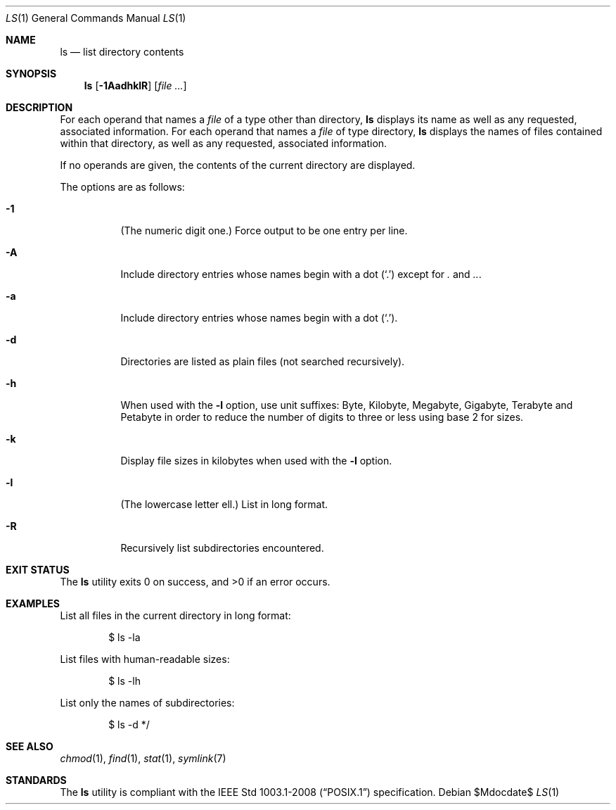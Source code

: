 .\" OpenBSD-style concise man page
.Dd $Mdocdate$
.Dt LS 1
.Os
.Sh NAME
.Nm ls
.Nd list directory contents
.Sh SYNOPSIS
.Nm ls
.Op Fl 1AadhklR
.Op Ar file ...
.Sh DESCRIPTION
For each operand that names a
.Ar file
of a type other than directory,
.Nm
displays its name as well as any requested,
associated information.
For each operand that names a
.Ar file
of type directory,
.Nm
displays the names of files contained
within that directory, as well as any requested, associated
information.
.Pp
If no operands are given, the contents of the current
directory are displayed.
.Pp
The options are as follows:
.Bl -tag -width Ds
.It Fl 1
(The numeric digit one.)
Force output to be one entry per line.
.It Fl A
Include directory entries whose names begin with a
dot
.Pq Sq \&.
except for
.Pa \&.
and
.Pa .. .
.It Fl a
Include directory entries whose names begin with a
dot
.Pq Sq \&. .
.It Fl d
Directories are listed as plain files (not searched recursively).
.It Fl h
When used with the
.Fl l
option, use unit suffixes: Byte, Kilobyte,
Megabyte, Gigabyte, Terabyte and Petabyte in order to reduce the
number of digits to three or less using base 2 for sizes.
.It Fl k
Display file sizes in kilobytes when used with the
.Fl l
option.
.It Fl l
(The lowercase letter ell.)
List in long format.
.It Fl R
Recursively list subdirectories encountered.
.El
.Sh EXIT STATUS
.Ex -std ls
.Sh EXAMPLES
List all files in the current directory in long format:
.Bd -literal -offset indent
$ ls -la
.Ed
.Pp
List files with human-readable sizes:
.Bd -literal -offset indent
$ ls -lh
.Ed
.Pp
List only the names of subdirectories:
.Bd -literal -offset indent
$ ls -d */
.Ed
.Sh SEE ALSO
.Xr chmod 1 ,
.Xr find 1 ,
.Xr stat 1 ,
.Xr symlink 7
.Sh STANDARDS
The
.Nm
utility is compliant with the
.St -p1003.1-2008
specification.